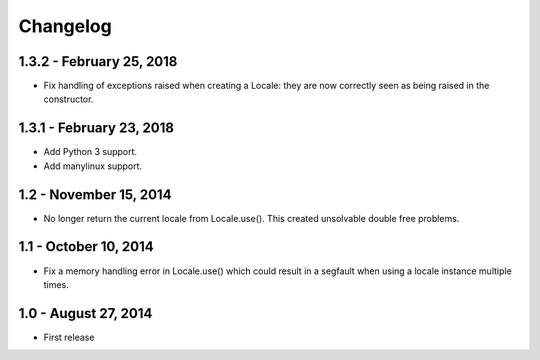 Changelog
=========

1.3.2 - February 25, 2018
-------------------------

- Fix handling of exceptions raised when creating a Locale: they are now
  correctly seen as being raised in the constructor.


1.3.1 - February 23, 2018
-------------------------

- Add Python 3 support.
- Add manylinux support.


1.2 - November 15, 2014
-----------------------

- No longer return the current locale from Locale.use(). This created
  unsolvable double free problems.

1.1 - October 10, 2014
----------------------

- Fix a memory handling error in Locale.use() which could result in a segfault
  when using a locale instance multiple times.


1.0 - August 27, 2014
---------------------

- First release

